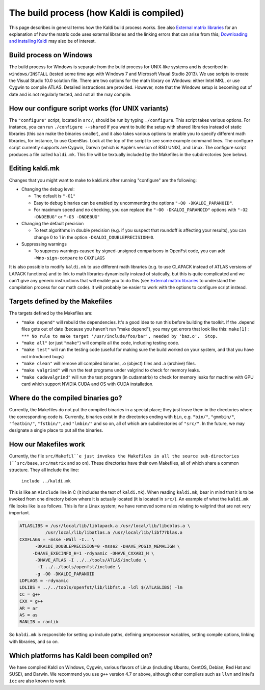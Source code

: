 The build process (how Kaldi is compiled)
=========================================

This page describes in general terms how the Kaldi build process works. See also `External matrix libraries <pages/api-undefined.md#matrixwrap>`_ for an explanation of how the matrix code uses external libraries and the linking errors that can arise from this; `Downloading and installing Kaldi <pages/api-undefined.md#install>`_ may also be of interest.

Build process on Windows
------------------------

The build process for Windows is separate from the build process for UNIX-like systems and is described in ``windows/INSTALL`` (tested some time ago with Windows 7 and Microsoft Visual Studio 2013). We use scripts to create the Visual Studio 10.0 solution file. There are two options for the math library on Windows: either Intel MKL, or use Cygwin to compile ATLAS. Detailed instructions are provided. However, note that the Windows setup is becoming out of date and is not regularly tested, and not all the may compile.

How our configure script works (for UNIX variants)
--------------------------------------------------
The ``"configure"`` script, located in ``src/``, should be run by typing ``./configure``. This script takes various options. For instance, you can run   ``./configure --shared`` if you want to build the setup with shared libraries instead of static libraries (this can make the binaries smaller), and it also takes various options to enable you to specify different math libraries, for instance, to use OpenBlas. Look at the top of the script to see some example command lines. The configure script currently supports are Cygwin, Darwin (which is Apple's version of BSD UNIX), and Linux. The configure script produces a file called ``kaldi.mk``. This file will be textually included by the Makefiles in the subdirectories (see below).

Editing kaldi.mk
----------------

Changes that you might want to make to kaldi.mk after running "configure" are the following:

*   Changing the debug level:

    -   The default is ``"-O1"``
    -   Easy to debug binaries can be enabled by uncommenting the options ``"-O0 -DKALDI_PARANOID"``.
    -   For maximum speed and no checking, you can replace the ``"-O0 -DKALDI_PARANOID"`` options with ``"-O2 -DNDEBUG"`` or ``"-O3 -DNDEBUG"``

*   Changing the default precision

    -   To test algorithms in double precision (e.g. if you suspect that roundoff is affecting your results), you can change 0 to 1 in the option ``-DKALDI_DOUBLEPRECISION=0``.

*   Suppressing warnings

    -   To suppress warnings caused by signed-unsigned comparisons in OpenFst code, you can add ``-Wno-sign-compare`` to ``CXXFLAGS``

It is also possible to modify ``kaldi.mk`` to use different math libraries (e.g. to use CLAPACK instead of ATLAS versions of LAPACK functions) and to link to math libraries dynamically instead of statically, but this is quite complicated and we can't give any generic instructions that will enable you to do this (see `External matrix libraries <pages/api-undefined.md#matrixwrap>`_ to understand the compilation process for our math code). It will probably be easier to work with the options to configure script instead.

Targets defined by the Makefiles
--------------------------------

The targets defined by the Makefiles are:

*   ``"make depend"`` will rebuild the dependencies. It's a good idea to run this before building the toolkit. If the .depend files gets out of date (because you haven't run "make depend"), you may get errors that look like this: ``make[1]: *** No rule to make target '/usr/include/foo/bar', needed by 'baz.o'.  Stop.``

*   ``"make all"`` (or just ``"make"``) will compile all the code, including testing code.

*   ``"make test"`` will run the testing code (useful for making sure the build worked on your system, and that you have not introduced bugs)

*   ``"make clean"`` will remove all compiled binaries, .o (object) files and .a (archive) files.

*   ``"make valgrind"`` will run the test programs under valgrind to check for memory leaks.

*   ``"make cudavalgrind"`` will run the test program (in cudamatrix) to check for memory leaks for machine with GPU card which support NVIDIA CUDA and OS with CUDA installation.

Where do the compiled binaries go?
----------------------------------

Currently, the Makefiles do not put the compiled binaries in a special place; they just leave them in the directories where the corresponding code is. Currently, binaries exist in the directories ending with ``bin``, e.g. ``"bin/"``, ``"gmmbin/"``, ``"featbin/"``, ``"fstbin/"``, and ``"lmbin/"`` and so on, all of which are subdirectories of ``"src/"``. In the future, we may designate a single place to put all the binaries.

How our Makefiles work
----------------------

Currently, the file ``src/Makefil``e just invokes the Makefiles in all the source sub-directories (``src/base``, ``src/matrix`` and so on). These directories have their own Makefiles, all of which share a common structure. They all include the line:

   ``include ../kaldi.mk``

This is like an ``#include`` line in C (it includes the text of ``kaldi.mk``). When reading ``kaldi.mk``, bear in mind that it is to be invoked from one directory below where it is actually located (it is located in ``src/``). An example of what the ``kaldi.mk`` file looks like is as follows. This is for a Linux system; we have removed some rules relating to valgrind that are not very important.

.. code-block:: makefile

    ATLASLIBS = /usr/local/lib/liblapack.a /usr/local/lib/libcblas.a \
              /usr/local/lib/libatlas.a /usr/local/lib/libf77blas.a
    CXXFLAGS = -msse -Wall -I.. \
          -DKALDI_DOUBLEPRECISION=0 -msse2 -DHAVE_POSIX_MEMALIGN \
         -DHAVE_EXECINFO_H=1 -rdynamic -DHAVE_CXXABI_H \
          -DHAVE_ATLAS -I ../../tools/ATLAS/include \
           -I ../../tools/openfst/include \
          -g -O0 -DKALDI_PARANOID
    LDFLAGS = -rdynamic
    LDLIBS = ../../tools/openfst/lib/libfst.a -ldl $(ATLASLIBS) -lm
    CC = g++
    CXX = g++
    AR = ar
    AS = as
    RANLIB = ranlib

So ``kaldi.mk`` is responsible for setting up include paths, defining preprocessor variables, setting compile options, linking with libraries, and so on.

Which platforms has Kaldi been compiled on?
-------------------------------------------
We have compiled Kaldi on Windows, Cygwin, various flavors of Linux (including Ubuntu, CentOS, Debian, Red Hat and SUSE), and Darwin. We recommend you use ``g++`` version 4.7 or above, although other compilers such as ``llvm`` and Intel's ``icc`` are also known to work.
